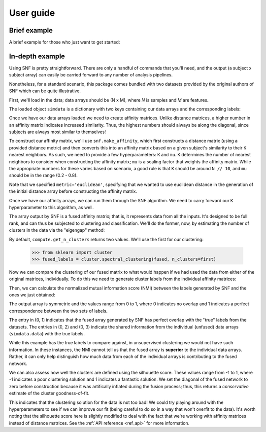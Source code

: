 .. _usage:

.. testsetup::

    import numpy as np
    np.random.seed(1234)

User guide
==========

Brief example
-------------

A brief example for those who just want to get started:

.. doctest::

    # load raw data / labels for supplied dataset
    >>> from snf import datasets
    >>> simdata = datasets.load_simdata()
    >>> sorted(simdata.keys())
    ['data', 'labels']

    # this dataset has two data arrays representing features from 200 samples
    >>> len(simdata.data)
    2
    >>> len(simdata.labels)
    200

    # convert raw data arrays into sample x sample affinity matrices
    >>> from snf import compute
    >>> affinities = compute.make_affinity(simdata.data, metric='euclidean')

    # fuse the similarity matrices with SNF
    >>> fused = compute.snf(affinities)

    # estimate the number of clusters present in the fused matrix, derived via
    # an "eigengap" method (i.e., largest difference in eigenvalues of the
    # laplacian of the graph). note this function returns the top two options;
    # we'll only use the first
    >>> first, second = compute.get_n_clusters(fused)
    >>> first, second
    (2, 5)

    # apply clustering procedure
    # you can use any clustering method here, but since SNF returns an affinity
    # matrix (i.e., all entries are positively-valued and indicate similarity)
    # spectral clustering makes a lot of sense
    >>> from sklearn import cluster
    >>> fused_labels = cluster.spectral_clustering(fused, n_clusters=first)

    # compute normalized mutual information for clustering solutions
    >>> from snf import metrics
    >>> labels = [simdata.labels, fused_labels]
    >>> for arr in affinities:
    ...     labels += [cluster.spectral_clustering(arr, n_clusters=first)]
    >>> nmi = metrics.nmi(labels)

    # compute silhouette score to assess goodness-of-fit for clustering
    >>> silhouette = metrics.silhouette_score(fused, fused_labels)

In-depth example
----------------

Using SNF is pretty straightforward. There are only a handful of commands that
you'll need, and the output (a subject x subject array) can easily be carried
forward to any number of analysis pipelines.

Nonetheless, for a standard scenario, this package comes bundled with two
datasets provided by the original authors of SNF which can be quite
illustrative.

First, we'll load in the data; data arrays should be (N x M), where `N` is
samples and `M` are features.

.. doctest::

    >>> from snf import datasets
    >>> simdata = datasets.load_simdata()
    >>> sorted(simdata.keys())
    ['data', 'labels']

The loaded object ``simdata`` is a dictionary with two keys containing our data
arrays and the corresponding labels:

.. doctest::

    >>> n_dtypes = len(simdata.data)
    >>> n_samp = len(simdata.labels)
    >>> print('Simdata has {} datatypes with {} samples each.'.format(n_dtypes, n_samp))
    Simdata has 2 datatypes with 200 samples each.

Once we have our data arrays loaded we need to create affinity matrices. Unlike
distance matrices, a higher number in an affinity matrix indicates increased
similarity. Thus, the highest numbers should always be along the diagonal,
since subjects are always most similar to themselves!

To construct our affinity matrix, we'll use ``snf.make_affinity``, which
first constructs a distance matrix (using a provided distance metric) and then
converts this into an affinity matrix based on a given subject's similarity to
their ``K`` nearest neighbors. As such, we need to provide a few
hyperparameters: ``K`` and ``mu``. ``K`` determines the number of nearest
neighbors to consider when constructing the affinity matrix; ``mu`` is a
scaling factor that weights the affinity matrix. While the appropriate numbers
for these varies based on scenario, a good rule is that ``K`` should be around
``N // 10``, and ``mu`` should be in the range (0.2 - 0.8).

.. doctest::

    >>> from snf import compute
    >>> affinities = compute.make_affinity(simdata.data, metric='euclidean', K=20, mu=0.5)

Note that we specified ``metric='euclidean'``, specifying that we wanted to use
euclidean distance in the generation of the initial distance array before
constructing the affinity matrix.

Once we have our affinity arrays, we can run them through the SNF algorithm. We
need to carry forward our ``K`` hyperparameter to this algorithm, as well.

.. doctest::

    >>> fused = compute.snf(affinities, K=20)

The array output by SNF is a fused affinity matrix; that is, it represents
data from all the inputs. It's designed to be full rank, and can thus be
subjected to clustering and classification. We'll do the former, now, by
estimating the number of clusters in the data via the "eigengap" method:

.. doctest::

    >>> first, second = compute.get_n_clusters(fused)
    >>> first, second
    (2, 5)

By default, ``compute.get_n_clusters`` returns two values. We'll use the first
for our clustering:

    >>> from sklearn import cluster
    >>> fused_labels = cluster.spectral_clustering(fused, n_clusters=first)

Now we can compare the clustering of our fused matrix to what would happen if
we had used the data from either of the original matrices, individually. To do
this we need to generate cluster labels from the individual affinity matrices:

.. doctest::

    >>> labels = [simdata.labels, fused_labels]
    >>> for arr in affinities:
    ...     labels += [cluster.spectral_clustering(arr, n_clusters=first)]

Then, we can calculate the normalized mutual information score (NMI) between
the labels generated by SNF and the ones we just obtained:

.. doctest::

    >>> from snf import metrics
    >>> nmi = metrics.nmi(labels)
    >>> print(nmi)
    [[1.         1.         0.25266274 0.07818002]
     [1.         1.         0.25266274 0.07818002]
     [0.25266274 0.25266274 1.         0.0355961 ]
     [0.07818002 0.07818002 0.0355961  1.        ]]


The output array is symmetric and the values range from 0 to 1, where 0
indicates no overlap and 1 indicates a perfect correspondence between the two
sets of labels.

The entry in (0, 1) indicates that the fused array generated by SNF has perfect
overlap with the "true" labels from the datasets. The entries in (0, 2) and
(0, 3) indicate the shared information from the individual (unfused) data
arrays (``simdata.data``) with the true labels.

While this example has the true labels to compare against, in unsupervised
clustering we would not have such information. In these instances, the NMI
cannot tell us that the fused array is **superior** to the individual data
arrays. Rather, it can only help distinguish how much data from each of the
individual arrays is contributing to the fused network.

We can also assess how well the clusters are defined using the silhouette
score. These values range from -1 to 1, where -1 indicates a poor clustering
solution and 1 indicates a fantastic solution. We set the diagonal of the
fused network to zero before construction because it was artifically inflated
during the fusion process; thus, this returns a *conservative* estimate of the
cluster goodness-of-fit.

.. doctest::

    >>> import numpy as np
    >>> np.fill_diagonal(fused, 0)
    >>> sil = metrics.silhouette_score(fused, fused_labels)
    >>> print('Silhouette score for the fused matrix is: {:.2f}'.format(sil))
    Silhouette score for the fused matrix is: 0.28

This indicates that the clustering solution for the data is not too bad! We
could try playing around with the hyperparameters to see if we can improve our
fit (being careful to do so in a way that won't overfit to the data). It's
worth noting that the silhouette score here is slightly modified to deal with
the fact that we're working with affinity matrices instead of distance
matrices. See the :ref:`API reference <ref_api>` for more information.
